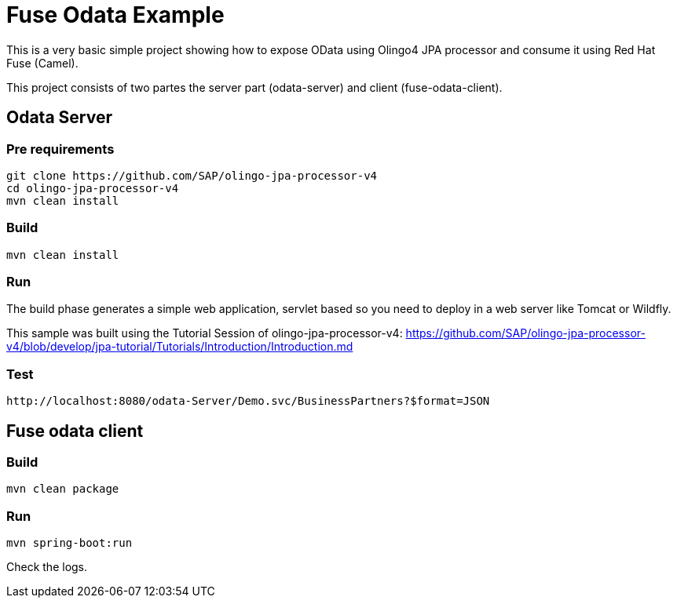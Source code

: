 = Fuse Odata Example

This is a very basic simple project showing how to expose OData using Olingo4 JPA processor 
and consume it using Red Hat Fuse (Camel).

This project consists of two partes the server part (odata-server) and client (fuse-odata-client).

== Odata Server 

=== Pre requirements

    git clone https://github.com/SAP/olingo-jpa-processor-v4
    cd olingo-jpa-processor-v4
    mvn clean install 

=== Build 

    mvn clean install 

=== Run 

The build phase generates a simple web application, servlet based so you need to 
deploy in a web server like Tomcat or Wildfly. 


This sample was built using the Tutorial Session of olingo-jpa-processor-v4: https://github.com/SAP/olingo-jpa-processor-v4/blob/develop/jpa-tutorial/Tutorials/Introduction/Introduction.md


=== Test

    http://localhost:8080/odata-Server/Demo.svc/BusinessPartners?$format=JSON


== Fuse odata client 

=== Build

    mvn clean package 

=== Run 

    mvn spring-boot:run 

Check the logs.



